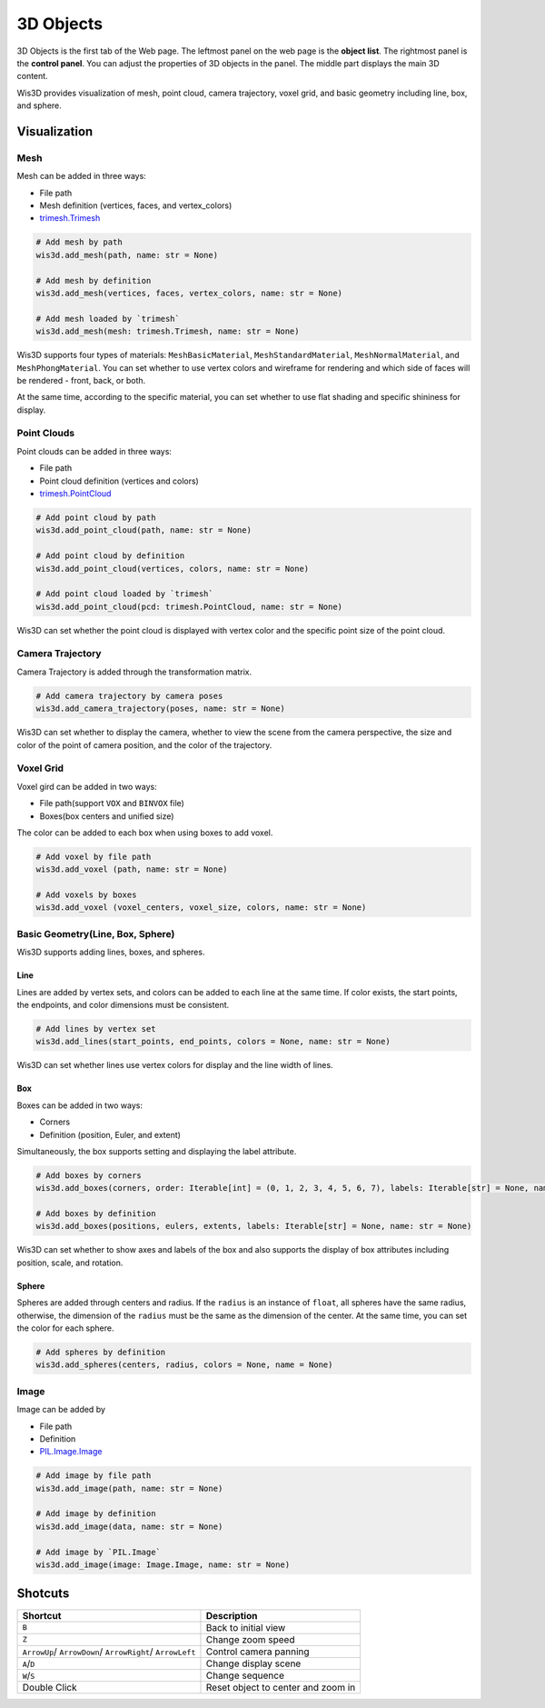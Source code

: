 .. _3d_objects:

3D Objects
**********

.. image:: ../_static/tutorials/3d_objects/3d_objects.png

3D Objects is the first tab of the Web page. The leftmost panel on the web page is the **object list**. 
The rightmost panel is the **control panel**. You can adjust the properties of 3D objects in the panel. 
The middle part displays the main 3D content.

Wis3D provides visualization of mesh, point cloud, camera trajectory, voxel grid, and basic geometry including line, box, and sphere.

Visualization
=============

Mesh
----
Mesh can be added in three ways:

* File path
* Mesh definition (vertices, faces, and vertex_colors)
* `trimesh.Trimesh <https://trimsh.org/trimesh.html#trimesh.Trimesh>`_

.. code-block:: python

    # Add mesh by path
    wis3d.add_mesh(path, name: str = None)

    # Add mesh by definition 
    wis3d.add_mesh(vertices, faces, vertex_colors, name: str = None)

    # Add mesh loaded by `trimesh` 
    wis3d.add_mesh(mesh: trimesh.Trimesh, name: str = None)

Wis3D supports four types of materials: ``MeshBasicMaterial``, ``MeshStandardMaterial``, ``MeshNormalMaterial``, and ``MeshPhongMaterial``. 
You can set whether to use vertex colors and wireframe for rendering and which side of faces will be rendered - front, back, or both.

At the same time, according to the specific material, you can set whether to use flat shading and specific shininess for display.



Point Clouds
------------

Point clouds can be added in three ways: 

* File path
* Point cloud definition (vertices and colors)
* `trimesh.PointCloud <https://trimsh.org/trimesh.html#trimesh.PointCloud>`_

.. code-block:: python

    # Add point cloud by path
    wis3d.add_point_cloud(path, name: str = None)

    # Add point cloud by definition
    wis3d.add_point_cloud(vertices, colors, name: str = None)

    # Add point cloud loaded by `trimesh`
    wis3d.add_point_cloud(pcd: trimesh.PointCloud, name: str = None)

Wis3D can set whether the point cloud is displayed with vertex color and the specific point size of the point cloud.



Camera Trajectory
-----------------

Camera Trajectory is added through the transformation matrix.

.. code-block:: python

    # Add camera trajectory by camera poses
    wis3d.add_camera_trajectory(poses, name: str = None)

Wis3D can set whether to display the camera, whether to view the scene from the camera perspective, 
the size and color of the point of camera position, and the color of the trajectory.



Voxel Grid
----------

Voxel gird can be added in two ways: 

* File path(support ``VOX`` and ``BINVOX`` file)
* Boxes(box centers and unified size)

The color can be added to each box when using boxes to add voxel.

.. code-block:: python

    # Add voxel by file path
    wis3d.add_voxel (path, name: str = None)

    # Add voxels by boxes
    wis3d.add_voxel (voxel_centers, voxel_size, colors, name: str = None)



Basic Geometry(Line, Box, Sphere)
---------------------------------

Wis3D supports adding lines, boxes, and spheres.

Line
~~~~

Lines are added by vertex sets, and colors can be added to each line at the same time. 
If color exists, the start points, the endpoints, and color dimensions must be consistent.

.. code-block:: python

    # Add lines by vertex set
    wis3d.add_lines(start_points, end_points, colors = None, name: str = None)

Wis3D can set whether lines use vertex colors for display and the line width of lines.


Box
~~~

Boxes can be added in two ways: 

* Corners
* Definition (position, Euler, and extent)

Simultaneously, the box supports setting and displaying the label attribute.

.. code-block:: python

    # Add boxes by corners
    wis3d.add_boxes(corners, order: Iterable[int] = (0, 1, 2, 3, 4, 5, 6, 7), labels: Iterable[str] = None, name: str = None)
    
    # Add boxes by definition
    wis3d.add_boxes(positions, eulers, extents, labels: Iterable[str] = None, name: str = None)

Wis3D can set whether to show axes and labels of the box and also supports the display of box attributes including position, scale, and rotation.


Sphere
~~~~~~

Spheres are added through centers and radius. If the ``radius`` is an instance of ``float``, all spheres have the same radius, otherwise, the dimension of the
``radius`` must be the same as the dimension of the center. At the same time, you can set the color for each sphere.

.. code-block:: python

    # Add spheres by definition
    wis3d.add_spheres(centers, radius, colors = None, name = None)




Image
-----

Image can be added by

* File path
* Definition
* `PIL.Image.Image <https://pillow.readthedocs.io/en/stable/reference/Image.html#PIL.Image.Image>`_

.. code-block:: python

    # Add image by file path
    wis3d.add_image(path, name: str = None)

    # Add image by definition
    wis3d.add_image(data, name: str = None)
    
    # Add image by `PIL.Image`
    wis3d.add_image(image: Image.Image, name: str = None)



Shotcuts
========

+------------------+-----------------------------+
|Shortcut          |Description                  |
+==================+=============================+
|``B``             |Back to initial view         |
+------------------+-----------------------------+
|``Z``             |Change zoom speed            |
+------------------+-----------------------------+
|``ArrowUp``/      |Control camera panning       |
|``ArrowDown``/    |                             |
|``ArrowRight``/   |                             |
|``ArrowLeft``     |                             |
+------------------+-----------------------------+
|``A``/``D``       |Change display scene         |
+------------------+-----------------------------+
|``W``/``S``       |Change sequence              |
+------------------+-----------------------------+
|Double            |Reset object to center and   |
|Click             |zoom in                      |
+------------------+-----------------------------+

